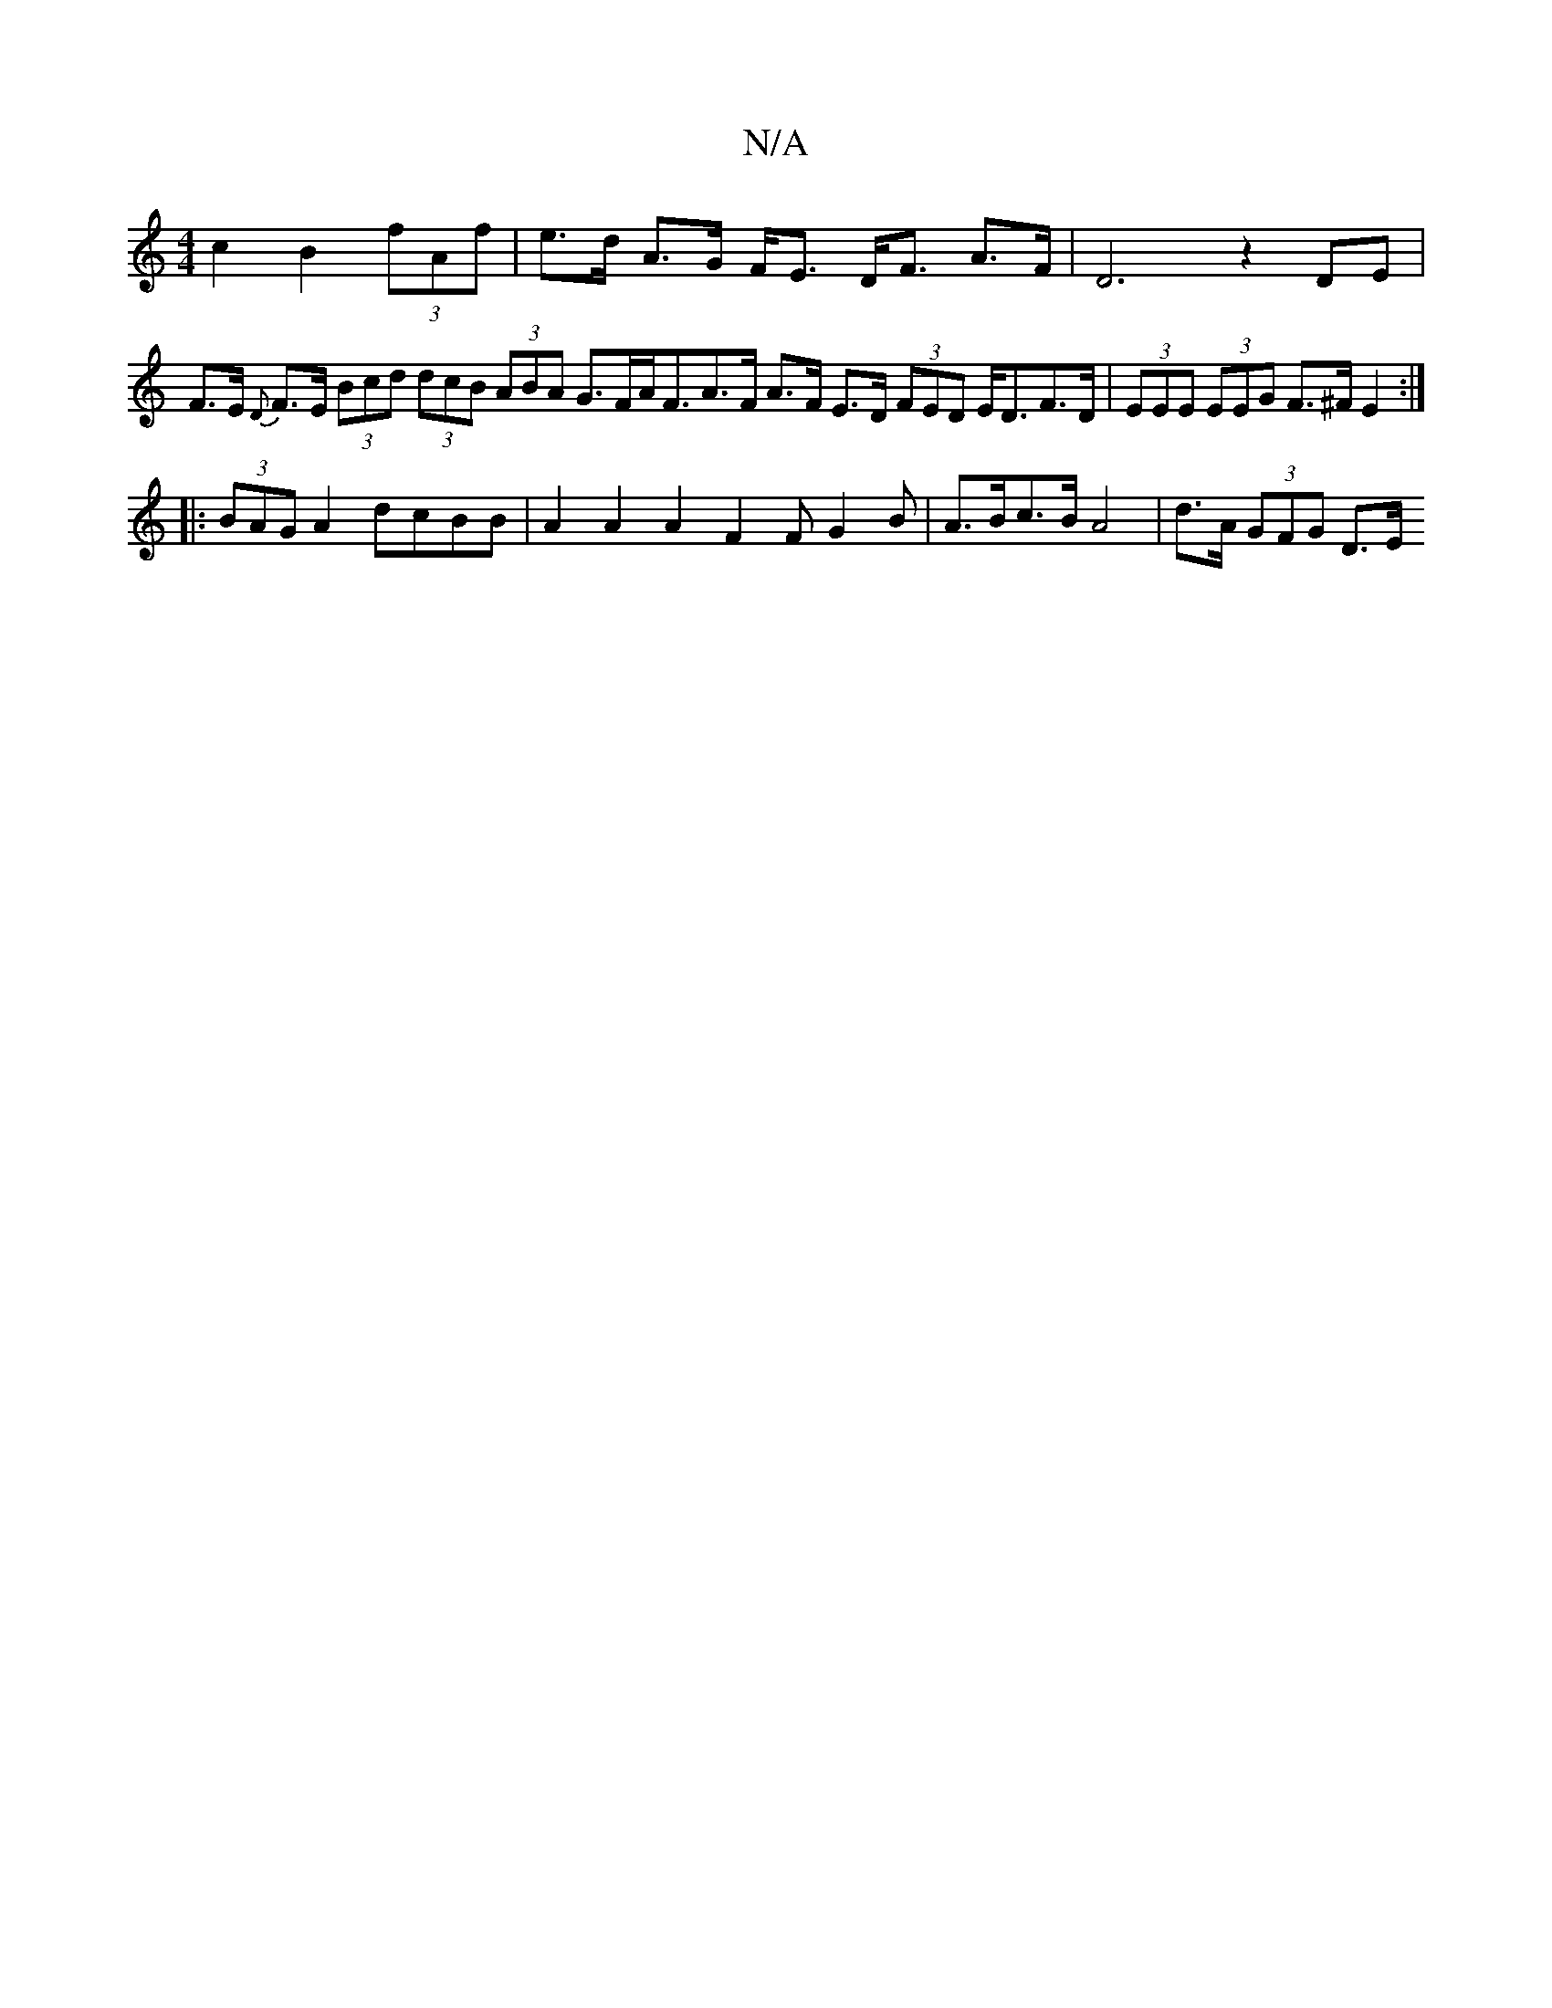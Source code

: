 X:1
T:N/A
M:4/4
R:N/A
K:Cmajor
-c2 B2 (3fAf | e>d A>G F<E D<F A>F |  D6 z2- DE’ | F>E {D}F>E (3Bcd (3dcB (3ABA G>FA<FA>F A>F E>D (3FED E<DF>D | (3EEE (3EEG F>^F E2 :|
|: (3BAG A2 dcBB | A2 A2 A2 F2 FG2B | A>Bc>B A4 | d>A (3GFG D>E 